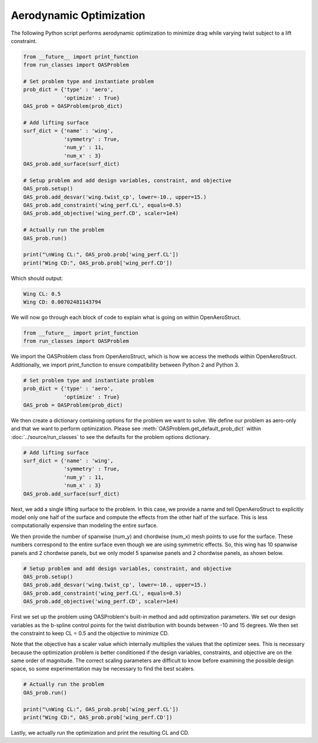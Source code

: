 .. _Aero:

=========
Aerodynamic Optimization
=========

The following Python script performs aerodynamic optimization to minimize drag while varying twist subject to a lift constraint.

.. code-block:: python

  from __future__ import print_function
  from run_classes import OASProblem

  # Set problem type and instantiate problem
  prob_dict = {'type' : 'aero',
               'optimize' : True}
  OAS_prob = OASProblem(prob_dict)

  # Add lifting surface
  surf_dict = {'name' : 'wing',
               'symmetry' : True,
               'num_y' : 11,
               'num_x' : 3}
  OAS_prob.add_surface(surf_dict)

  # Setup problem and add design variables, constraint, and objective
  OAS_prob.setup()
  OAS_prob.add_desvar('wing.twist_cp', lower=-10., upper=15.)
  OAS_prob.add_constraint('wing_perf.CL', equals=0.5)
  OAS_prob.add_objective('wing_perf.CD', scaler=1e4)

  # Actually run the problem
  OAS_prob.run()

  print("\nWing CL:", OAS_prob.prob['wing_perf.CL'])
  print("Wing CD:", OAS_prob.prob['wing_perf.CD'])

Which should output:

.. code-block:: console

  Wing CL: 0.5
  Wing CD: 0.00702481143794

We will now go through each block of code to explain what is going on within OpenAeroStruct.

.. code-block:: python

  from __future__ import print_function
  from run_classes import OASProblem

We import the OASProblem class from OpenAeroStruct, which is how we access the methods within OpenAeroStruct.
Additionally, we import print_function to ensure compatibility between Python 2 and Python 3.

.. code-block:: python

  # Set problem type and instantiate problem
  prob_dict = {'type' : 'aero',
               'optimize' : True}
  OAS_prob = OASProblem(prob_dict)

We then create a dictionary containing options for the problem we want to solve.
We define our problem as aero-only and that we want to perform optimization.
Please see :meth:`OASProblem.get_default_prob_dict` within :doc:`../source/run_classes` to see the defaults for the problem options dictionary.

.. code-block:: python

  # Add lifting surface
  surf_dict = {'name' : 'wing',
               'symmetry' : True,
               'num_y' : 11,
               'num_x' : 3}
  OAS_prob.add_surface(surf_dict)

Next, we add a single lifting surface to the problem.
In this case, we provide a name and tell OpenAeroStruct to explicitly model only one half of the surface and compute the effects from the other half of the surface.
This is less computationally expensive than modeling the entire surface.

We then provide the number of spanwise (num_y) and chordwise (num_x) mesh points to use for the surface.
These numbers correspond to the entire surface even though we are using symmetric effects.
So, this wing has 10 spanwise panels and 2 chordwise panels, but we only model 5 spanwise panels and 2 chordwise panels, as shown below.

.. image:: aero_sample.png

.. code-block:: python

  # Setup problem and add design variables, constraint, and objective
  OAS_prob.setup()
  OAS_prob.add_desvar('wing.twist_cp', lower=-10., upper=15.)
  OAS_prob.add_constraint('wing_perf.CL', equals=0.5)
  OAS_prob.add_objective('wing_perf.CD', scaler=1e4)

First we set up the problem using OASProblem's built-in method and add optimization parameters.
We set our design variables as the b-spline control points for the twist distribution with bounds between -10 and 15 degrees.
We then set the constraint to keep CL = 0.5 and the objective to minimize CD.

Note that the objective has a scaler value which internally multiplies the values that the optimizer sees.
This is necessary because the optimization problem is better conditioned if the design variables, constraints, and objective are on the same order of magnitude.
The correct scaling parameters are difficult to know before examining the possible design space, so some experimentation may be necessary to find the best scalers.

.. code-block:: python

  # Actually run the problem
  OAS_prob.run()

  print("\nWing CL:", OAS_prob.prob['wing_perf.CL'])
  print("Wing CD:", OAS_prob.prob['wing_perf.CD'])

Lastly, we actually run the optimization and print the resulting CL and CD.
